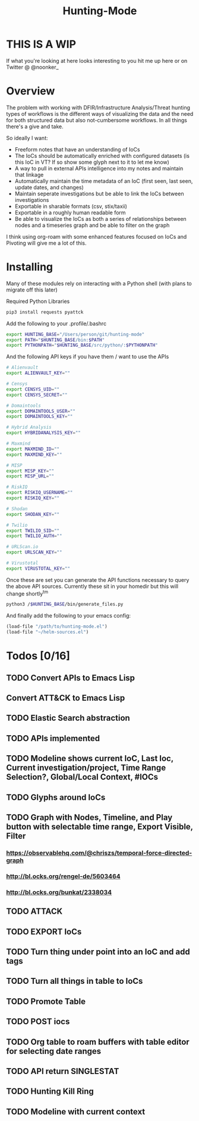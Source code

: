 #+TITLE: Hunting-Mode
* THIS IS A WIP
If what you're looking at here looks interesting to you hit me up here or on Twitter @  @noonker_

* Overview
The problem with working with DFIR/Infrastructure Analysis/Threat hunting types of workflows is the different ways of visualizing the data and the need for both structured data but also not-cumbersome workflows. In all things there's a give and take.

So ideally I want:
 - Freeform notes that have an understanding of IoCs
 - The IoCs should be automatically enriched with configured datasets (is this IoC in VT? If so show some glyph next to it to let me know)
 - A way to pull in external APIs intelligence into my notes and maintain that linkage
 - Automatically maintain the time metadata of an IoC (first seen, last seen, update dates, and changes)
 - Maintain seperate investigations but be able to link the IoCs between investigations
 - Exportable in sharable formats (csv, stix/taxii)
 - Exportable in a roughly human readable form
 - Be able to visualize the IoCs as both a series of relationships between nodes and a timeseries graph and be able to filter on the graph

I think using org-roam with some enhanced features focused on IoCs and Pivoting will give me a lot of this.

* Installing
Many of these modules rely on interacting with a Python shell (with plans to migrate off this later)

Required Python Libraries
#+begin_src bash
pip3 install requests pyattck
#+end_src

Add the following to your .profile/.bashrc
#+begin_src bash
export HUNTING_BASE="/Users/person/git/hunting-mode"
export PATH="$HUNTING_BASE/bin:$PATH"
export PYTHONPATH="$HUNTING_BASE/src/python/:$PYTHONPATH"
#+end_src

And the following API keys if you have them / want to use the APIs
#+begin_src bash
# Alienvault
export ALIENVAULT_KEY=""

# Censys
export CENSYS_UID=""
export CENSYS_SECRET=""

# Domaintools
export DOMAINTOOLS_USER=""
export DOMAINTOOLS_KEY=""

# Hybrid Analysis
export HYBRIDANALYSIS_KEY=""

# Maxmind
export MAXMIND_ID=""
export MAXMIND_KEY=""

# MISP
export MISP_KEY=""
export MISP_URL=""

# RiskIQ
export RISKIQ_USERNAME=""
export RISKIQ_KEY=""

# Shodan
export SHODAN_KEY=""

# Twilio
export TWILIO_SID=""
export TWILIO_AUTH=""

# URLScan.io
export URLSCAN_KEY=""

# Virustotal
export VIRUSTOTAL_KEY=""
#+end_src

Once these are set you can generate the API functions necessary to query the above API sources. Currently these sit in your homedir but this will change shortly^tm

#+begin_src bash
python3 /$HUNTING_BASE/bin/generate_files.py
#+end_src

And finally add the following to your emacs config:
#+begin_src emacs-lisp
(load-file "/path/to/hunting-mode.el")
(load-file "~/helm-sources.el")
#+end_src


* Todos [0/16]
** TODO Convert APIs to Emacs Lisp
** Convert ATT&CK to Emacs Lisp
** TODO Elastic Search abstraction
** TODO APIs implemented
** TODO Modeline shows current IoC, Last Ioc, Current investigation/project, Time Range Selection?, Global/Local Context, #IOCs
** TODO Glyphs around IoCs
** TODO Graph with Nodes, Timeline, and Play button with selectable time range, Export Visible, Filter
*** https://observablehq.com/@chriszs/temporal-force-directed-graph
*** http://bl.ocks.org/rengel-de/5603464
*** http://bl.ocks.org/bunkat/2338034
** TODO ATTACK
** TODO EXPORT IoCs
** TODO Turn thing under point into an IoC and add tags
** TODO Turn all things in table to IoCs
** TODO Promote Table
** TODO POST iocs
** TODO Org table to roam buffers with table editor for selecting date ranges
** TODO API return SINGLESTAT
** TODO Hunting Kill Ring
** TODO Modeline with current context
